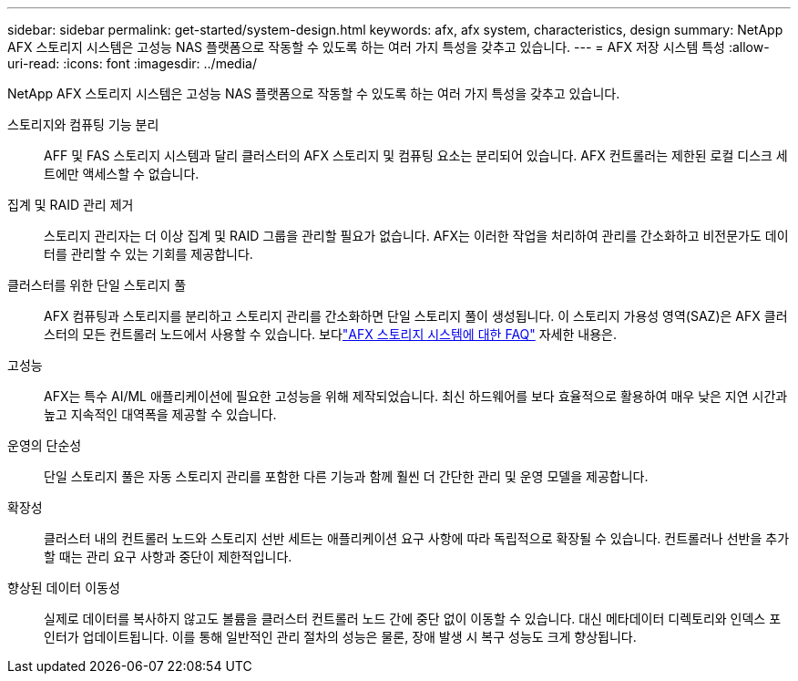 ---
sidebar: sidebar 
permalink: get-started/system-design.html 
keywords: afx, afx system, characteristics, design 
summary: NetApp AFX 스토리지 시스템은 고성능 NAS 플랫폼으로 작동할 수 있도록 하는 여러 가지 특성을 갖추고 있습니다. 
---
= AFX 저장 시스템 특성
:allow-uri-read: 
:icons: font
:imagesdir: ../media/


[role="lead"]
NetApp AFX 스토리지 시스템은 고성능 NAS 플랫폼으로 작동할 수 있도록 하는 여러 가지 특성을 갖추고 있습니다.

스토리지와 컴퓨팅 기능 분리:: AFF 및 FAS 스토리지 시스템과 달리 클러스터의 AFX 스토리지 및 컴퓨팅 요소는 분리되어 있습니다.  AFX 컨트롤러는 제한된 로컬 디스크 세트에만 액세스할 수 없습니다.
집계 및 RAID 관리 제거:: 스토리지 관리자는 더 이상 집계 및 RAID 그룹을 관리할 필요가 없습니다.  AFX는 이러한 작업을 처리하여 관리를 간소화하고 비전문가도 데이터를 관리할 수 있는 기회를 제공합니다.
클러스터를 위한 단일 스토리지 풀:: AFX 컴퓨팅과 스토리지를 분리하고 스토리지 관리를 간소화하면 단일 스토리지 풀이 생성됩니다.  이 스토리지 가용성 영역(SAZ)은 AFX 클러스터의 모든 컨트롤러 노드에서 사용할 수 있습니다. 보다link:../faq-ontap-afx.html["AFX 스토리지 시스템에 대한 FAQ"] 자세한 내용은.
고성능:: AFX는 특수 AI/ML 애플리케이션에 필요한 고성능을 위해 제작되었습니다.  최신 하드웨어를 보다 효율적으로 활용하여 매우 낮은 지연 시간과 높고 지속적인 대역폭을 제공할 수 있습니다.
운영의 단순성:: 단일 스토리지 풀은 자동 스토리지 관리를 포함한 다른 기능과 함께 훨씬 더 간단한 관리 및 운영 모델을 제공합니다.
확장성:: 클러스터 내의 컨트롤러 노드와 스토리지 선반 세트는 애플리케이션 요구 사항에 따라 독립적으로 확장될 수 있습니다.  컨트롤러나 선반을 추가할 때는 관리 요구 사항과 중단이 제한적입니다.
향상된 데이터 이동성:: 실제로 데이터를 복사하지 않고도 볼륨을 클러스터 컨트롤러 노드 간에 중단 없이 이동할 수 있습니다.  대신 메타데이터 디렉토리와 인덱스 포인터가 업데이트됩니다.  이를 통해 일반적인 관리 절차의 성능은 물론, 장애 발생 시 복구 성능도 크게 향상됩니다.

